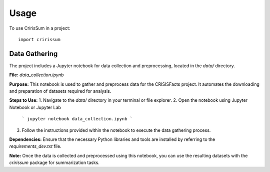 =====
Usage
=====

To use CririsSum in a project::

    import cririssum

Data Gathering
==============

The project includes a Jupyter notebook for data collection and preprocessing, located in the `data/` directory.

**File:** `data_collection.ipynb`

**Purpose:**  
This notebook is used to gather and preprocess data for the CRISISFacts project. It automates the downloading and preparation of datasets required for analysis.

**Steps to Use:**
1. Navigate to the `data/` directory in your terminal or file explorer.
2. Open the notebook using Jupyter Notebook or Jupyter Lab
    ```
    jupyter notebook data_collection.ipynb
    ```
3. Follow the instructions provided within the notebook to execute the data gathering process.

**Dependencies:**  
Ensure that the necessary Python libraries and tools are installed by referring to the `requirements_dev.txt` file.

**Note:**  
Once the data is collected and preprocessed using this notebook, you can use the resulting datasets with the `cririssum` package for summarization tasks.
